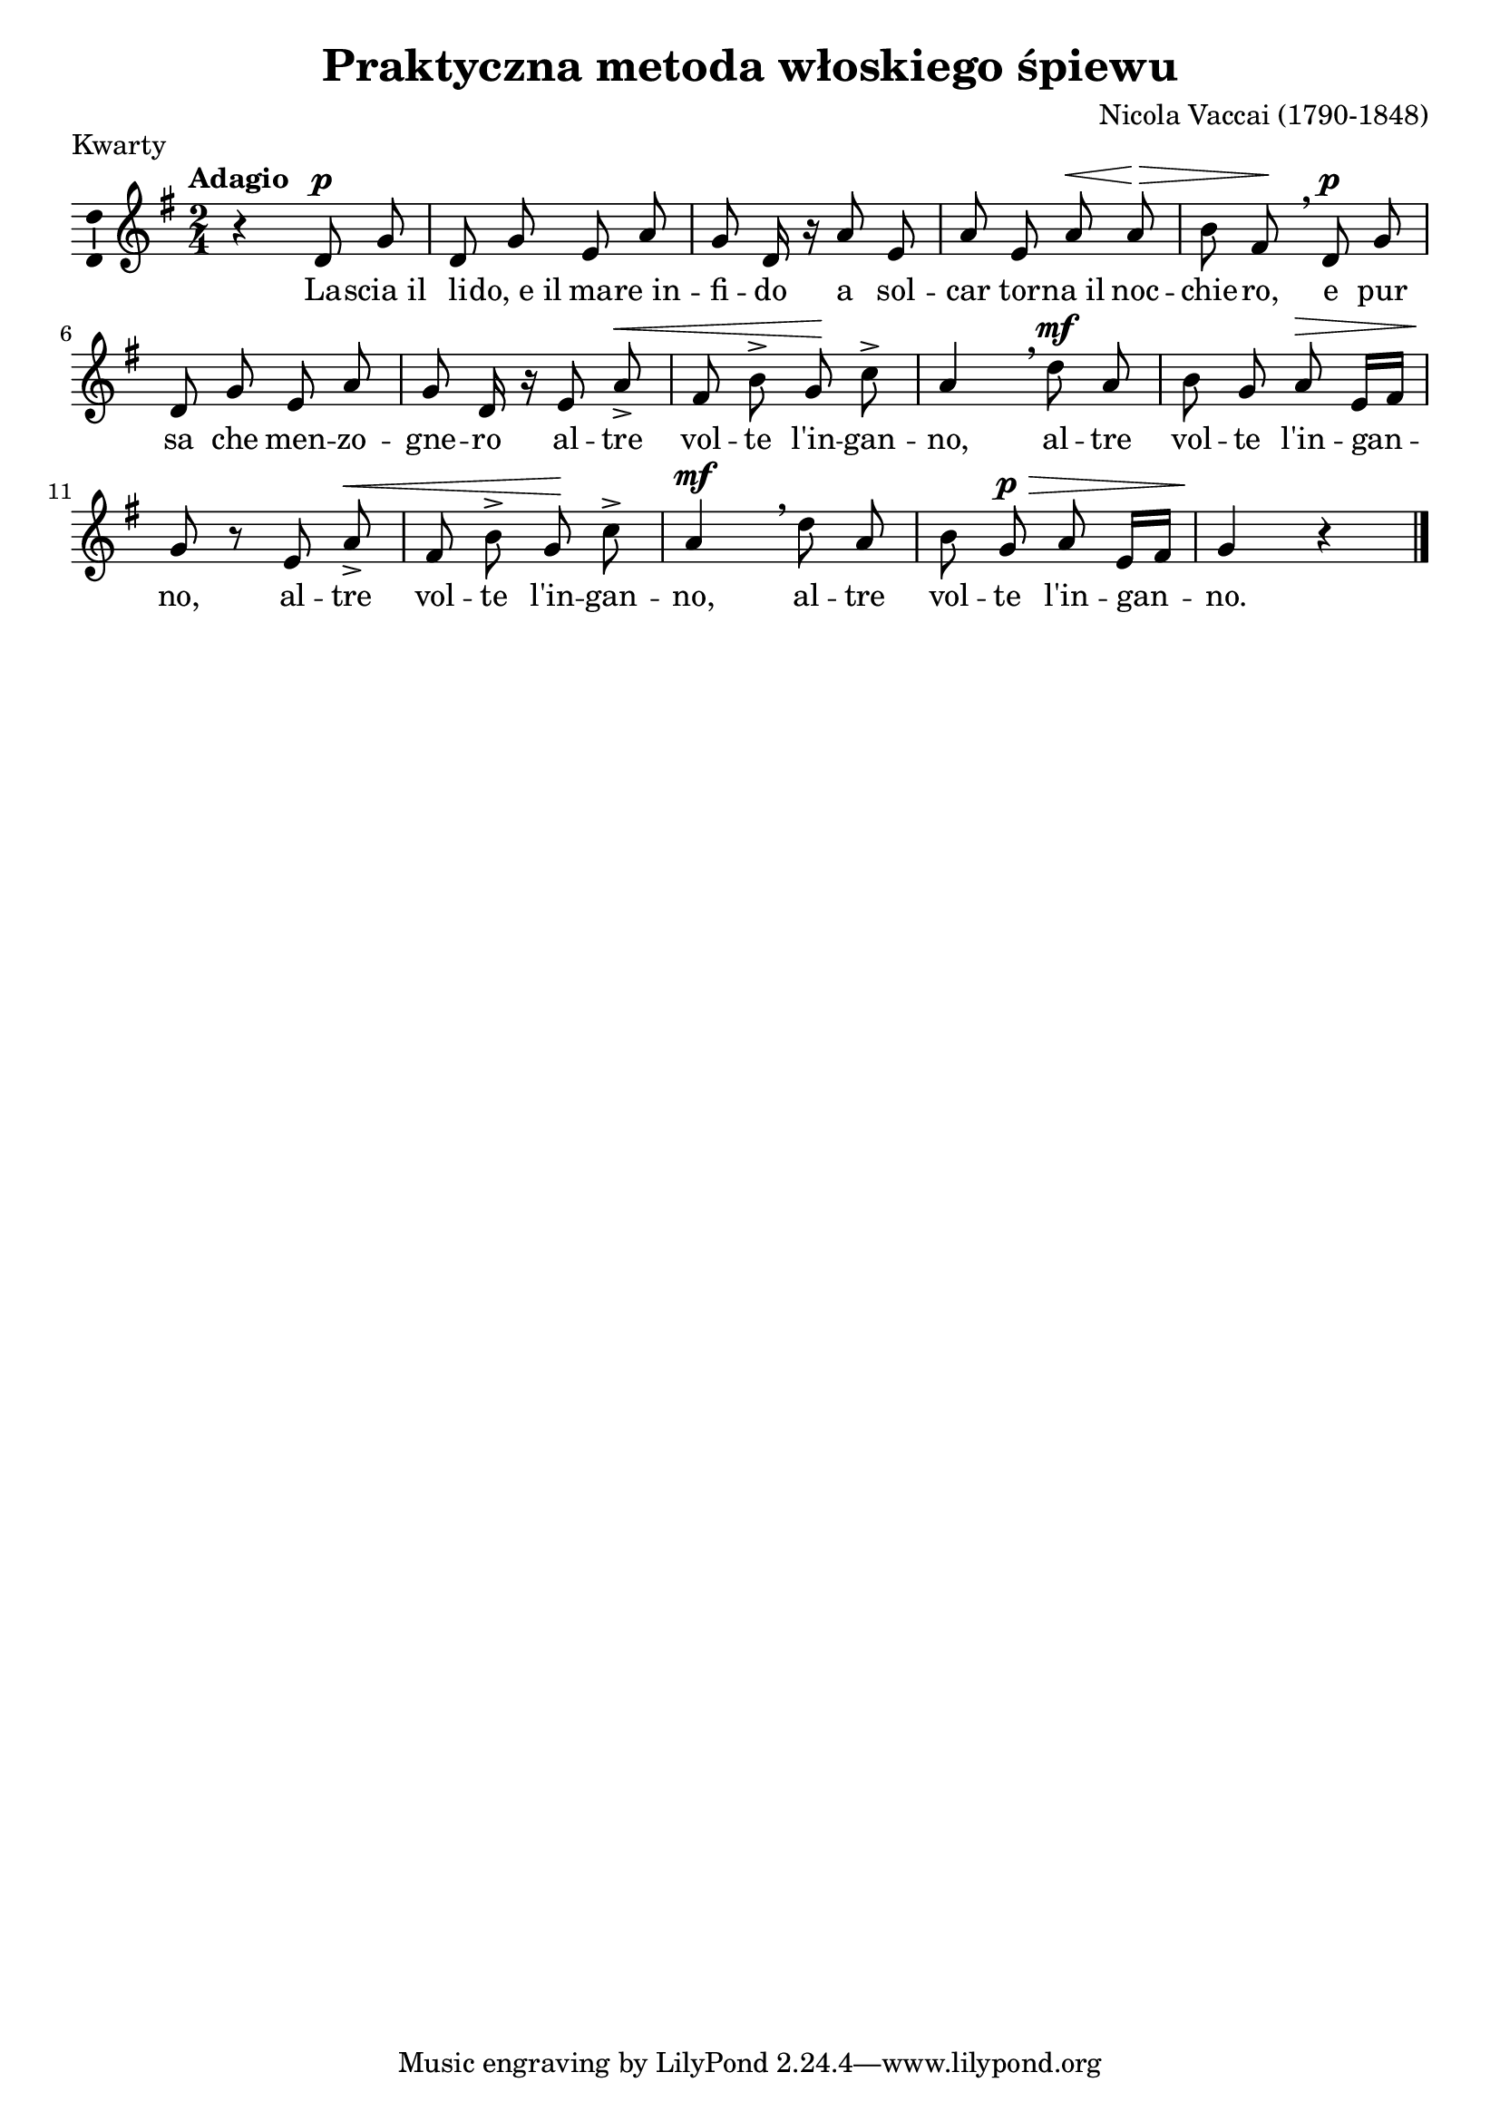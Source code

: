 \version "2.17.3"

\header	{
  title = "Praktyczna metoda włoskiego śpiewu"
  composer = "Nicola Vaccai (1790-1848)"
  piece = Kwarty
}

melody = \relative f' {
  \autoBeamOff
  \dynamicUp
  \clef treble
  \key g \major
  \time 2/4
  \tempo Adagio
  r4 d8^\p g8 | d8 g8 e8 a8 | g8 d16 r16
  a'8 e8 | a8 e8 a8^\< a8\!^\> | b8 fis8\! \breathe
  d8^\p g8 | d8 g8 e8 a8 | g8 d16 r16
  % altre volte... x4
  e8 a8^\< -> | fis8 b8-> g8\! c8-> | a4 \breathe
  d8^\mf a8 | b8 g8 a8^\> e16[ fis16] | g8\! r8
  e8 a8^\< -> | fis8 b8-> g8\! c8-> | a4^\mf \breathe
  d8 a8 | b8 g8^\p ^\> a8 e16[ fis16] | g4\! r4 \bar "|."
}

text =  \lyricmode {
  La -- scia_il | li -- do,_e_il ma -- re_in -- | fi -- do
  a sol -- | car tor -- na_il noc -- | chie -- ro,
  e pur | sa che men -- zo -- | gne -- ro
  al -- tre | vol -- te l'in -- gan -- | no,
  al -- tre | vol -- te l'in -- gan -- | no,
  al -- tre | vol -- te l'in -- gan -- | no,
  al -- tre | vol -- te l'in -- gan -- | no.
}

\score {
  \new Staff {
    \melody
  }
  \addlyrics \text

  \layout {
    indent = 0\cm
    \context {
      \Staff \consists "Ambitus_engraver"
    }
  }
}
